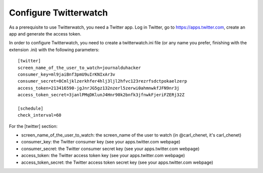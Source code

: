 Configure Twitterwatch
======================

As a prerequisite to use Twitterwatch, you need a Twitter app. Log in Twitter, go to https://apps.twitter.com, create an app and generate the access token.

In order to configure Twitterwatch, you need to create a twitterwatch.ini file (or any name you prefer, finishing with the extension .ini) with the following parameters::

    [twitter]
    screen_name_of_the_user_to_watch=journalduhacker
    consumer_key=ml9jaiBnf3pmU9uIrKNIxAr3v
    consumer_secret=8Cmljklzerkhfer4hlj3ljl2hfvc123rezrfsdctpokaelzerp
    access_token=213416590-jgJnrJG5gz132nzerl5zerwi0ahmnwkfJFN9nr3j
    access_token_secret=3janlPMqDKlunJ4Hnr90k2bnfk3jfnwkFjeriFZERj32Z

    [schedule]
    check_interval=60

For the [twitter] section:

- screen_name_of_the_user_to_watch: the screen_name of the user to watch (in @carl_chenet, it's carl_chenet)
- consumer_key: the Twitter consumer key (see your apps.twitter.com webpage)
- consumer_secret: the Twitter consumer secret key (see your apps.twitter.com webpage)
- access_token: the Twitter access token key (see your apps.twitter.com webpage)
- access_token_secret: the Twitter access token secret key (see your apps.twitter.com webpage)
